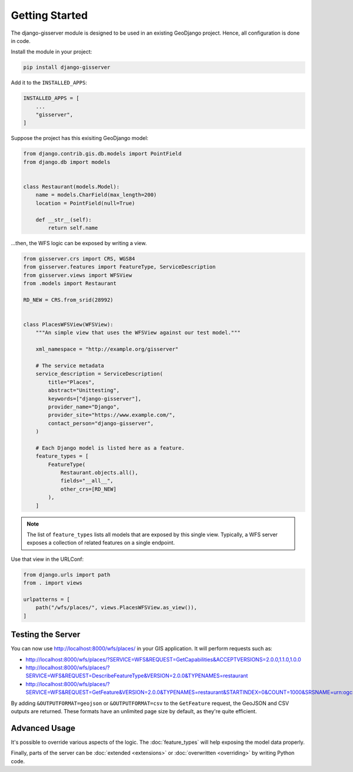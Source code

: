 Getting Started
===============

The django-gisserver module is designed to be used in an existing GeoDjango project.
Hence, all configuration is done in code.

Install the module in your project:

.. code-block:: bash

    pip install django-gisserver

Add it to the ``INSTALLED_APPS``:

.. code-block:: python

    INSTALLED_APPS = [
        ...
        "gisserver",
    ]

Suppose the project has this exisiting GeoDjango model:

.. code-block:: python

    from django.contrib.gis.db.models import PointField
    from django.db import models


    class Restaurant(models.Model):
        name = models.CharField(max_length=200)
        location = PointField(null=True)

        def __str__(self):
            return self.name

...then, the WFS logic can be exposed by writing a view.

.. code-block:: python

    from gisserver.crs import CRS, WGS84
    from gisserver.features import FeatureType, ServiceDescription
    from gisserver.views import WFSView
    from .models import Restaurant

    RD_NEW = CRS.from_srid(28992)


    class PlacesWFSView(WFSView):
        """An simple view that uses the WFSView against our test model."""

        xml_namespace = "http://example.org/gisserver"

        # The service metadata
        service_description = ServiceDescription(
            title="Places",
            abstract="Unittesting",
            keywords=["django-gisserver"],
            provider_name="Django",
            provider_site="https://www.example.com/",
            contact_person="django-gisserver",
        )

        # Each Django model is listed here as a feature.
        feature_types = [
            FeatureType(
                Restaurant.objects.all(),
                fields="__all__",
                other_crs=[RD_NEW]
            ),
        ]

.. note::
    The list of ``feature_types`` lists all models that are exposed by this single view.
    Typically, a WFS server exposes a collection of related features on a single endpoint.

Use that view in the URLConf:

.. code-block:: python

    from django.urls import path
    from . import views

    urlpatterns = [
        path("/wfs/places/", views.PlacesWFSView.as_view()),
    ]

Testing the Server
------------------

You can now use http://localhost:8000/wfs/places/ in your GIS application.
It will perform requests such as:

* http://localhost:8000/wfs/places/?SERVICE=WFS&REQUEST=GetCapabilities&ACCEPTVERSIONS=2.0.0,1.1.0,1.0.0
* http://localhost:8000/wfs/places/?SERVICE=WFS&REQUEST=DescribeFeatureType&VERSION=2.0.0&TYPENAMES=restaurant
* http://localhost:8000/wfs/places/?SERVICE=WFS&REQUEST=GetFeature&VERSION=2.0.0&TYPENAMES=restaurant&STARTINDEX=0&COUNT=1000&SRSNAME=urn:ogc:def:crs:EPSG::28992

By adding ``&OUTPUTFORMAT=geojson`` or ``&OUTPUTFORMAT=csv`` to the ``GetFeature`` request,
the GeoJSON and CSV outputs are returned.
These formats have an unlimited page size by default, as they're quite efficient.

Advanced Usage
--------------

It's possible to override various aspects of the logic.
The :doc:`feature_types` will help exposing the model data properly.

Finally, parts of the server can be :doc:`extended <extensions>`
or :doc:`overwritten <overriding>` by writing Python code.
